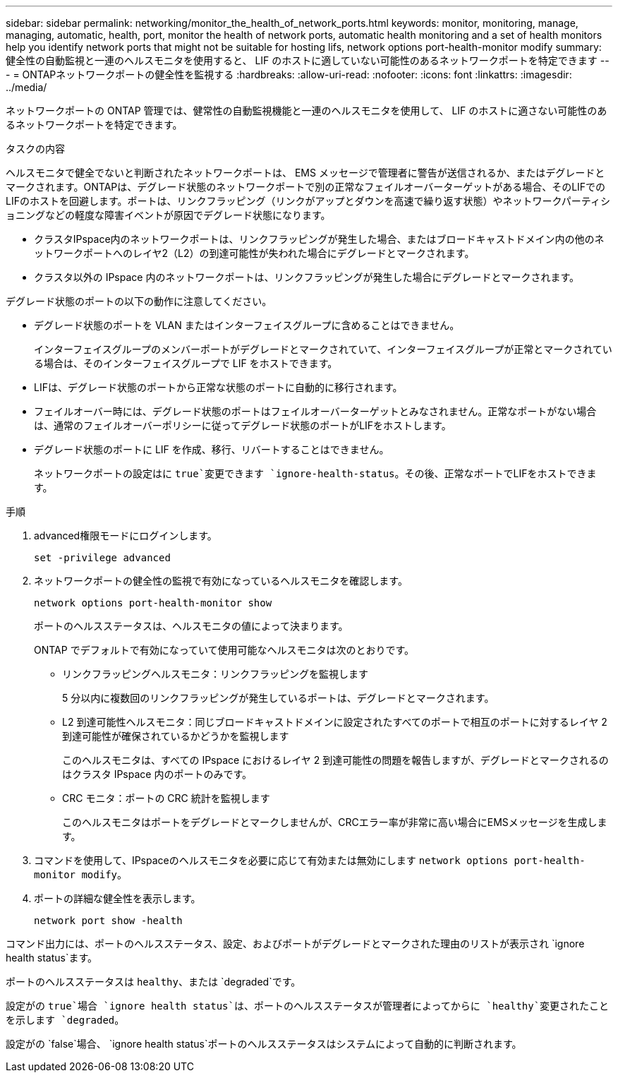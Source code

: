 ---
sidebar: sidebar 
permalink: networking/monitor_the_health_of_network_ports.html 
keywords: monitor, monitoring, manage, managing, automatic, health, port, monitor the health of network ports, automatic health monitoring and a set of health monitors help you identify network ports that might not be suitable for hosting lifs, network options port-health-monitor modify 
summary: 健全性の自動監視と一連のヘルスモニタを使用すると、 LIF のホストに適していない可能性のあるネットワークポートを特定できます 
---
= ONTAPネットワークポートの健全性を監視する
:hardbreaks:
:allow-uri-read: 
:nofooter: 
:icons: font
:linkattrs: 
:imagesdir: ../media/


[role="lead"]
ネットワークポートの ONTAP 管理では、健常性の自動監視機能と一連のヘルスモニタを使用して、 LIF のホストに適さない可能性のあるネットワークポートを特定できます。

.タスクの内容
ヘルスモニタで健全でないと判断されたネットワークポートは、 EMS メッセージで管理者に警告が送信されるか、またはデグレードとマークされます。ONTAPは、デグレード状態のネットワークポートで別の正常なフェイルオーバーターゲットがある場合、そのLIFでのLIFのホストを回避します。ポートは、リンクフラッピング（リンクがアップとダウンを高速で繰り返す状態）やネットワークパーティショニングなどの軽度な障害イベントが原因でデグレード状態になります。

* クラスタIPspace内のネットワークポートは、リンクフラッピングが発生した場合、またはブロードキャストドメイン内の他のネットワークポートへのレイヤ2（L2）の到達可能性が失われた場合にデグレードとマークされます。
* クラスタ以外の IPspace 内のネットワークポートは、リンクフラッピングが発生した場合にデグレードとマークされます。


デグレード状態のポートの以下の動作に注意してください。

* デグレード状態のポートを VLAN またはインターフェイスグループに含めることはできません。
+
インターフェイスグループのメンバーポートがデグレードとマークされていて、インターフェイスグループが正常とマークされている場合は、そのインターフェイスグループで LIF をホストできます。

* LIFは、デグレード状態のポートから正常な状態のポートに自動的に移行されます。
* フェイルオーバー時には、デグレード状態のポートはフェイルオーバーターゲットとみなされません。正常なポートがない場合は、通常のフェイルオーバーポリシーに従ってデグレード状態のポートがLIFをホストします。
* デグレード状態のポートに LIF を作成、移行、リバートすることはできません。
+
ネットワークポートの設定はに `true`変更できます `ignore-health-status`。その後、正常なポートでLIFをホストできます。



.手順
. advanced権限モードにログインします。
+
....
set -privilege advanced
....
. ネットワークポートの健全性の監視で有効になっているヘルスモニタを確認します。
+
....
network options port-health-monitor show
....
+
ポートのヘルスステータスは、ヘルスモニタの値によって決まります。

+
ONTAP でデフォルトで有効になっていて使用可能なヘルスモニタは次のとおりです。

+
** リンクフラッピングヘルスモニタ：リンクフラッピングを監視します
+
5 分以内に複数回のリンクフラッピングが発生しているポートは、デグレードとマークされます。

** L2 到達可能性ヘルスモニタ：同じブロードキャストドメインに設定されたすべてのポートで相互のポートに対するレイヤ 2 到達可能性が確保されているかどうかを監視します
+
このヘルスモニタは、すべての IPspace におけるレイヤ 2 到達可能性の問題を報告しますが、デグレードとマークされるのはクラスタ IPspace 内のポートのみです。

** CRC モニタ：ポートの CRC 統計を監視します
+
このヘルスモニタはポートをデグレードとマークしませんが、CRCエラー率が非常に高い場合にEMSメッセージを生成します。



. コマンドを使用して、IPspaceのヘルスモニタを必要に応じて有効または無効にします `network options port-health-monitor modify`。
. ポートの詳細な健全性を表示します。
+
....
network port show -health
....


コマンド出力には、ポートのヘルスステータス、設定、およびポートがデグレードとマークされた理由のリストが表示され `ignore health status`ます。

ポートのヘルスステータスは `healthy`、または `degraded`です。

設定がの `true`場合 `ignore health status`は、ポートのヘルスステータスが管理者によってからに `healthy`変更されたことを示します `degraded`。

設定がの `false`場合、 `ignore health status`ポートのヘルスステータスはシステムによって自動的に判断されます。
